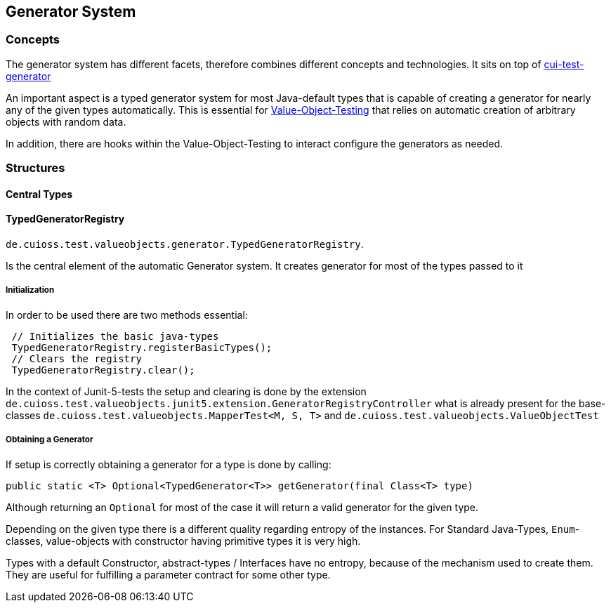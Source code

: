 == Generator System

=== Concepts

The generator system has different facets, therefore combines different concepts and technologies.
It sits on top of https://github.com/cuioss/cui-test-generator[cui-test-generator]

An important aspect is a typed generator system for most Java-default types that is capable of creating a generator for nearly any of the given types automatically. This is essential for link:testing-value-objects.adoc[Value-Object-Testing] that relies on automatic creation of arbitrary objects with random data.

In addition, there are hooks within the Value-Object-Testing to interact configure the generators as needed.


=== Structures

==== Central Types

==== TypedGeneratorRegistry

`de.cuioss.test.valueobjects.generator.TypedGeneratorRegistry`. 

Is the central element of the automatic Generator system. It creates generator for most of the types passed to it

===== Initialization

In order to be used there are two methods essential:

[source,java]
----
 // Initializes the basic java-types
 TypedGeneratorRegistry.registerBasicTypes();
 // Clears the registry
 TypedGeneratorRegistry.clear();
----

In the context of Junit-5-tests the setup and clearing is done by the extension `de.cuioss.test.valueobjects.junit5.extension.GeneratorRegistryController` what is already present for the base-classes `de.cuioss.test.valueobjects.MapperTest<M, S, T>` and `de.cuioss.test.valueobjects.ValueObjectTest`

===== Obtaining a Generator

If setup is correctly obtaining a generator for a type is done by calling: 

[source,java]
----
public static <T> Optional<TypedGenerator<T>> getGenerator(final Class<T> type)
----

Although returning an `Optional` for most of the case it will return a valid generator for the given type. 

Depending on the given type there is a different quality regarding entropy of the instances. For Standard Java-Types, `Enum`-classes, value-objects with constructor having primitive types it is very high. 

Types with a default Constructor, abstract-types / Interfaces have no entropy, because of the mechanism used to create them. They are useful for fulfilling a parameter contract for some other type. 

